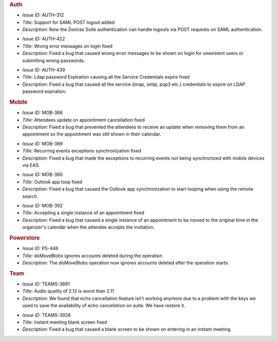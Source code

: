 .. SPDX-FileCopyrightText: 2022 Zextras <https://www.zextras.com/>
..
.. SPDX-License-Identifier: CC-BY-NC-SA-4.0

.. uncomment for next release (3.15.0)

   Zextras Suite Changelog - Release 3.14.0
   ========================================

      Release Date: Oct 31st, 2022

.. rubric:: Auth

* *Issue ID:* AUTH-312

* *Title:* Support for SAML POST logout added

* *Description:* Now the Zextras Suite authentication can handle
  logouts via POST requests on SAML authentication.

..


* *Issue ID:* AUTH-422

* *Title:* Wrong error messages on login fixed

* *Description:* Fixed a bug that caused wrong error messages to be
  shown on login for unexistent users or submitting wrong passwords.

..


* *Issue ID:* AUTH-439

* *Title:* Ldap password Expiration causing all the Service
  Credentials expire fixed

* *Description:* Fixed a bug that caused all the service (imap, smtp,
  pop3 etc.) credentials to expire on LDAP password expiration.

..

.. rubric:: Mobile

* *Issue ID:* MOB-366

* *Title:* Attendees update on appointment cancellation fixed

* *Description:* Fixed a bug that prevented the attendees to receive
  an update when removing them from an appointment so the appointment
  was still shown in their calendar.

..


* *Issue ID:* MOB-389

* *Title:* Recurring events exceptions synchronization fixed

* *Description:* Fixed a bug that made the exceptions to recurring
  events not being synchronized with mobile devices via EAS.

..


* *Issue ID:* MOB-390

* *Title:* Outlook app loop fixed

* *Description:* Fixed a bug that caused the Outlook app
  synchronization to start looping when using the remote search.

..


* *Issue ID:* MOB-392

* *Title:* Accepting a single instance of an appointment fixed

* *Description:* Fixed a bug that caused a single instance of an
  appointment to be moved to the original time in the organizer's
  calendar when the attendee accepts the invitation.

..

.. rubric:: Powerstore

* *Issue ID:* PS-446

* *Title:* doMoveBlobs ignores accounts deleted during the operation

* *Description:* The `doMoveBlobs` operation now ignores accounts
  deleted after the operation starts.

..

.. rubric:: Team

* *Issue ID:* TEAMS-3891

* *Title:* Audio quality of 2.12 is worst than 2.11

* *Description:* We found that echo cancellation feature isn’t working
  anymore due to a problem with the keys we used to save the
  availability of echo cancellation on suite. We have restore it.

..


* *Issue ID:* TEAMS-3928

* *Title:* Instant meeting blank screen fixed

* *Description:* Fixed a bug that caused a blank screen to be shown on
  entering in an instant meeting.

..

